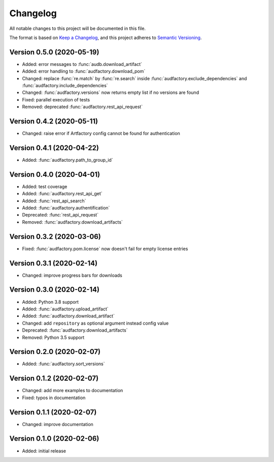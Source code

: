 Changelog
=========

All notable changes to this project will be documented in this file.

The format is based on `Keep a Changelog`_,
and this project adheres to `Semantic Versioning`_.


Version 0.5.0 (2020-05-19)
--------------------------

* Added: error messages to :func:`audb.download_artifact`
* Added: error handling to :func:`audfactory.download_pom`
* Changed: replace :func:`re.match` by :func:`re.search` inside
  :func:`audfactory.exclude_dependencies`
  and :func:`audfactory.include_dependencies`
* Changed: :func:`audfactory.versions` now returns empty list if no versions
  are found
* Fixed: parallel execution of tests
* Removed: deprecated :func:`audfactory.rest_api_request`


Version 0.4.2 (2020-05-11)
--------------------------

* Changed: raise error if Artfactory config cannot be found for
  authentication


Version 0.4.1 (2020-04-22)
--------------------------

* Added: :func:`audfactory.path_to_group_id`


Version 0.4.0 (2020-04-01)
--------------------------

* Added: test coverage
* Added: :func:`audfactory.rest_api_get`
* Added: :func:`rest_api_search`
* Added: :func:`audfactory.authentification`
* Deprecated: :func:`rest_api_request`
* Removed: :func:`audfactory.download_artifacts`


Version 0.3.2 (2020-03-06)
--------------------------

* Fixed: :func:`audfactory.pom.license` now doesn't fail for empty license
  entries


Version 0.3.1 (2020-02-14)
--------------------------

* Changed: improve progress bars for downloads


Version 0.3.0 (2020-02-14)
--------------------------

* Added: Python 3.8 support
* Added: :func:`audfactory.upload_artifact`
* Added: :func:`audfactory.download_artifact`
* Changed: add ``repository`` as optional argument instead config value
* Deprecated: :func:`audfactory.download_artifacts`
* Removed: Python 3.5 support


Version 0.2.0 (2020-02-07)
--------------------------

* Added: :func:`audfactory.sort_versions`


Version 0.1.2 (2020-02-07)
--------------------------

* Changed: add more examples to documentation
* Fixed: typos in documentation


Version 0.1.1 (2020-02-07)
--------------------------

* Changed: improve documentation


Version 0.1.0 (2020-02-06)
--------------------------

* Added: initial release


.. _Keep a Changelog:
    https://keepachangelog.com/en/1.0.0/
.. _Semantic Versioning:
    https://semver.org/spec/v2.0.0.html
